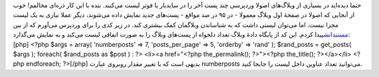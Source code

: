 .. title: لیست تصادفی پست‌ها در وردپرس 
.. date: 2011/2/3 3:12:47

حتما دیده‌اید در بسیاری از وبلاگ‌های اصولا وردپرسی چند پست آخر را در
سایدبار یا فو‌تر لیست می‌کنند‌. بنده با این کار ذره‌ای مخالفم‌! خوب از
آنجایی که اصولا در صفحهٔ اول وبلاگ معمولا - در ۹۵ در صد مواقع - پست‌های
جدید نمایش داده می‌شوند‌، دیگر عملا نیازی به یک لیست مجزا نیست‌. اما
می‌توان لیستی داشت که به شناساندن وبلاگمان کمک بیشتری کند‌. در زیر کدی
را برای وردپرس می‌آورم که از بین
`مستنداتش <http://codex.wordpress.org/Main_Page>`__\ پیدا کردم‌. این کد
از پایگاه دادهٔ وبلاگ تعداد دلخواه از پست‌های وبلاگ را به صورت اتفاقی
لیست می‌کند و به نمایش می‌گذارد‌: [php] <?php $args = array(
'numberposts' => 7, 'posts\_per\_page' => 5, 'orderby' => 'rand' );
$rand\_posts = get\_posts( $args ); foreach( $rand\_posts as $post ) :
?> <li><a href="<?php the\_permalink(); ?>"><?php the\_title();
?></a></li> <?php endforeach; ?>[/php] بدیهی است که با تغییر مقدار
روبروی عبارت numberposts می‌توانید تعداد عناوین داخل لیست را جابجا
کنید‌.
